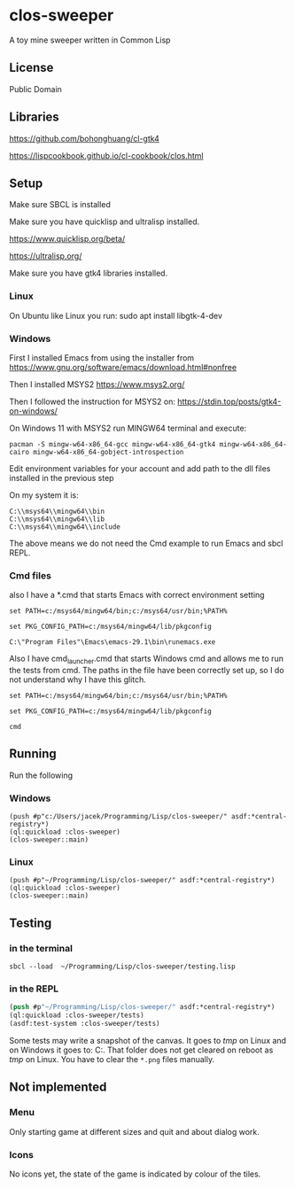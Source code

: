 * clos-sweeper

A toy mine sweeper written in Common Lisp

**  License

Public Domain

** Libraries

https://github.com/bohonghuang/cl-gtk4

https://lispcookbook.github.io/cl-cookbook/clos.html

** Setup

Make sure SBCL is installed

Make sure you have quicklisp and ultralisp installed.

https://www.quicklisp.org/beta/

https://ultralisp.org/

Make sure you have gtk4 libraries installed.

*** Linux
On Ubuntu like Linux you run: sudo apt install libgtk-4-dev

*** Windows
First I installed Emacs from using the installer from
https://www.gnu.org/software/emacs/download.html#nonfree

Then I installed MSYS2
https://www.msys2.org/

Then I followed the instruction for MSYS2 on:
https://stdin.top/posts/gtk4-on-windows/

On Windows 11 with MSYS2 run MINGW64 terminal and execute:
#+begin_example
  pacman -S mingw-w64-x86_64-gcc mingw-w64-x86_64-gtk4 mingw-w64-x86_64-cairo mingw-w64-x86_64-gobject-introspection
#+end_example

Edit environment variables for your account and add path to the dll files
installed in the previous step

On my system it is:
#+begin_example
C:\\msys64\\mingw64\\bin
C:\\msys64\\mingw64\\lib
C:\\msys64\\mingw64\\include
#+end_example

The above means we do not need the Cmd example to run Emacs and sbcl REPL.

*** Cmd files
also I have a *.cmd that starts Emacs with correct environment setting

#+begin_example
set PATH=c:/msys64/mingw64/bin;c:/msys64/usr/bin;%PATH%

set PKG_CONFIG_PATH=c:/msys64/mingw64/lib/pkgconfig

C:\"Program Files"\Emacs\emacs-29.1\bin\runemacs.exe
#+end_example

Also I have cmd_launcher.cmd that starts Windows cmd and allows me to run the tests from cmd.
The paths in the file have been correctly set up, so I do not understand why I have this glitch.

#+begin_example
set PATH=c:/msys64/mingw64/bin;c:/msys64/usr/bin;%PATH%

set PKG_CONFIG_PATH=c:/msys64/mingw64/lib/pkgconfig

cmd
#+end_example



** Running
Run the following

*** Windows
#+begin_example
(push #p"c:/Users/jacek/Programming/Lisp/clos-sweeper/" asdf:*central-registry*)
(ql:quickload :clos-sweeper)
(clos-sweeper::main)
#+end_example

*** Linux
#+begin_example
(push #p"~/Programming/Lisp/clos-sweeper/" asdf:*central-registry*)
(ql:quickload :clos-sweeper)
(clos-sweeper::main)
#+end_example

** Testing

*** in the terminal
#+begin_example
sbcl --load  ~/Programming/Lisp/clos-sweeper/testing.lisp
#+end_example

*** in the REPL
#+begin_src lisp
  (push #p"~/Programming/Lisp/clos-sweeper/" asdf:*central-registry*)
  (ql:quickload :clos-sweeper/tests)
  (asdf:test-system :clos-sweeper/tests)
#+end_src

Some tests may write a snapshot of the canvas. It goes to /tmp/ on Linux
and on Windows it goes to: C:\Users\jacek\AppData\Local\Temp.
That folder does not get cleared on reboot as /tmp/ on Linux.
You have to clear the ~*.png~ files manually.
** Not implemented

*** Menu
Only starting game at different sizes and quit and about dialog work.

*** Icons
No icons yet, the state of the game is indicated by colour of the tiles.
